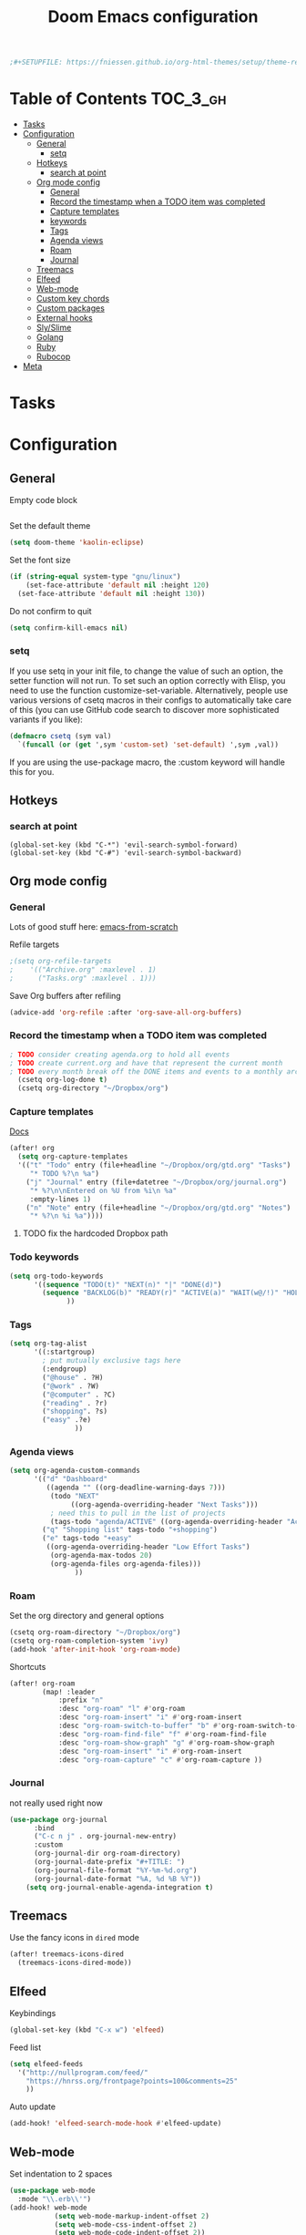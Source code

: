 #+TITLE: Doom Emacs configuration
#+VERSION: 1.0
#+PROPERTY: header-args :results silent

#+BEGIN_SRC emacs-lisp
;#+SETUPFILE: https://fniessen.github.io/org-html-themes/setup/theme-readtheorg.setup
#+END_SRC

* Table of Contents :TOC_3_gh:
- [[#tasks][Tasks]]
- [[#configuration][Configuration]]
  - [[#general][General]]
    - [[#setq][setq]]
  - [[#hotkeys][Hotkeys]]
    - [[#search-at-point][search at point]]
  - [[#org-mode-config][Org mode config]]
    - [[#general-1][General]]
    - [[#record-the-timestamp-when-a-todo-item-was-completed][Record the timestamp when a TODO item was completed]]
    - [[#capture-templates][Capture templates]]
    - [[#keywords][keywords]]
    - [[#tags][Tags]]
    - [[#agenda-views][Agenda views]]
    - [[#roam][Roam]]
    - [[#journal][Journal]]
  - [[#treemacs][Treemacs]]
  - [[#elfeed][Elfeed]]
  - [[#web-mode][Web-mode]]
  - [[#custom-key-chords][Custom key chords]]
  - [[#custom-packages][Custom packages]]
  - [[#external-hooks][External hooks]]
  - [[#slyslime][Sly/Slime]]
  - [[#golang][Golang]]
  - [[#ruby][Ruby]]
  - [[#rubocop][Rubocop]]
- [[#meta][Meta]]

* Tasks

* Configuration
** General
Empty code block
#+BEGIN_SRC emacs-lisp

#+END_SRC

Set the default theme
#+BEGIN_SRC emacs-lisp
(setq doom-theme 'kaolin-eclipse)
#+END_SRC

Set the font size
#+BEGIN_SRC emacs-lisp
(if (string-equal system-type "gnu/linux")
    (set-face-attribute 'default nil :height 120)
  (set-face-attribute 'default nil :height 130))
#+END_SRC

Do not confirm to quit
#+BEGIN_SRC emacs-lisp
(setq confirm-kill-emacs nil)
#+END_SRC

*** setq
If you use setq in your init file, to change the value of such an option, the setter function will not run. To set such an option correctly with Elisp, you need to use the function customize-set-variable. Alternatively, people use various versions of csetq macros in their configs to automatically take care of this (you can use GitHub code search to discover more sophisticated variants if you like):
#+BEGIN_SRC emacs-lisp
(defmacro csetq (sym val)
  `(funcall (or (get ',sym 'custom-set) 'set-default) ',sym ,val))
#+END_SRC
If you are using the use-package macro, the :custom keyword will handle this for you.

** Hotkeys
*** search at point
    #+BEGIN_SRC
      (global-set-key (kbd "C-*") 'evil-search-symbol-forward)
      (global-set-key (kbd "C-#") 'evil-search-symbol-backward)
    #+END_SRC

** Org mode config
*** General
Lots of good stuff here: [[https://github.com/daviwil/emacs-from-scratch/blob/c55d0f5e309f7ed8ffa3c00bc35c75937a5184e4/init.el][emacs-from-scratch]]

Refile targets
#+BEGIN_SRC emacs-lisp
;(setq org-refile-targets
;    '(("Archive.org" :maxlevel . 1)
;      ("Tasks.org" :maxlevel . 1)))
#+END_SRC

Save Org buffers after refiling
#+BEGIN_SRC emacs-lisp
(advice-add 'org-refile :after 'org-save-all-org-buffers)
#+END_SRC
*** Record the timestamp when a TODO item was completed
#+BEGIN_SRC emacs-lisp
; TODO consider creating agenda.org to hold all events
; TODO create current.org and have that represent the current month
; TODO every month break off the DONE items and events to a monthly archive
  (csetq org-log-done t)
  (csetq org-directory "~/Dropbox/org")
#+END_SRC

*** Capture templates
[[https://orgmode.org/guide/Capture.html][Docs]]
#+BEGIN_SRC emacs-lisp
(after! org
  (setq org-capture-templates
  '(("t" "Todo" entry (file+headline "~/Dropbox/org/gtd.org" "Tasks")
     "* TODO %?\n %a")
    ("j" "Journal" entry (file+datetree "~/Dropbox/org/journal.org")
     "* %?\n\nEntered on %U from %i\n %a"
     :empty-lines 1)
    ("n" "Note" entry (file+headline "~/Dropbox/org/gtd.org" "Notes")
     "* %?\n %i %a"))))
#+END_SRC
**** TODO fix the hardcoded Dropbox path
*** Todo keywords
#+BEGIN_SRC emacs-lisp
  (setq org-todo-keywords
        '((sequence "TODO(t)" "NEXT(n)" "|" "DONE(d)")
          (sequence "BACKLOG(b)" "READY(r)" "ACTIVE(a)" "WAIT(w@/!)" "HOLD(h)" "|" "COMPLETED(c)" "CANC(k)")
                ))
#+END_SRC

*** Tags
#+BEGIN_SRC emacs-lisp
(setq org-tag-alist
      '((:startgroup)
        ; put mutually exclusive tags here
        (:endgroup)
        ("@house" . ?H)
        ("@work" . ?W)
        ("@computer" . ?C)
        ("reading" . ?r)
        ("shopping". ?s)
        ("easy" .?e)
                ))
#+END_SRC

*** Agenda views
#+BEGIN_SRC emacs-lisp
(setq org-agenda-custom-commands
      '(("d" "Dashboard"
         ((agenda "" ((org-deadline-warning-days 7)))
          (todo "NEXT"
               ((org-agenda-overriding-header "Next Tasks")))
          ; need this to pull in the list of projects
          (tags-todo "agenda/ACTIVE" ((org-agenda-overriding-header "Active Projects")))))
        ("q" "Shopping list" tags-todo "+shopping")
        ("e" tags-todo "+easy"
         ((org-agenda-overriding-header "Low Effort Tasks")
          (org-agenda-max-todos 20)
          (org-agenda-files org-agenda-files)))
                ))
#+END_SRC

*** Roam
Set the org directory and general options
#+BEGIN_SRC emacs-lisp
(csetq org-roam-directory "~/Dropbox/org")
(csetq org-roam-completion-system 'ivy)
(add-hook 'after-init-hook 'org-roam-mode)
#+END_SRC


Shortcuts
#+BEGIN_SRC emacs-lisp
(after! org-roam
        (map! :leader
            :prefix "n"
            :desc "org-roam" "l" #'org-roam
            :desc "org-roam-insert" "i" #'org-roam-insert
            :desc "org-roam-switch-to-buffer" "b" #'org-roam-switch-to-buffer
            :desc "org-roam-find-file" "f" #'org-roam-find-file
            :desc "org-roam-show-graph" "g" #'org-roam-show-graph
            :desc "org-roam-insert" "i" #'org-roam-insert
            :desc "org-roam-capture" "c" #'org-roam-capture ))
#+END_SRC

*** Journal
not really used right now
#+BEGIN_SRC emacs-lisp
(use-package org-journal
      :bind
      ("C-c n j" . org-journal-new-entry)
      :custom
      (org-journal-dir org-roam-directory)
      (org-journal-date-prefix "#+TITLE: ")
      (org-journal-file-format "%Y-%m-%d.org")
      (org-journal-date-format "%A, %d %B %Y"))
    (setq org-journal-enable-agenda-integration t)
#+END_SRC

** Treemacs
Use the fancy icons in ~dired~ mode
#+BEGIN_SRC emacs-lisp
(after! treemacs-icons-dired
  (treemacs-icons-dired-mode))
#+END_SRC

** Elfeed
Keybindings
#+BEGIN_SRC emacs-lisp
(global-set-key (kbd "C-x w") 'elfeed)
#+END_SRC

Feed list
#+BEGIN_SRC emacs-lisp
(setq elfeed-feeds
  '("http://nullprogram.com/feed/"
    "https://hnrss.org/frontpage?points=100&comments=25"
    ))
#+END_SRC

Auto update
#+BEGIN_SRC emacs-lisp
(add-hook! 'elfeed-search-mode-hook #'elfeed-update)
#+END_SRC


** Web-mode
Set indentation to 2 spaces
#+BEGIN_SRC emacs-lisp
(use-package web-mode
  :mode "\\.erb\\'")
(add-hook! web-mode
           (setq web-mode-markup-indent-offset 2)
           (setq web-mode-css-indent-offset 2)
           (setq web-mode-code-indent-offset 2))
#+END_SRC

** Custom key chords
Will become a standalong package
#+BEGIN_SRC emacs-lisp
(defun hh/toggle-debugger (name)
  "Toggles a debugging statement depending on language."
  (interactive "p")

  (message "this goes to *Messages*")

  (let (message-log-max) ; minibuffer only, don't log to *Messages*
    (message "Debugger toggled"))
)
;(map! :leader
;  (:prefix-map ("a" . "applications")
;   (:prefix ("j" . "journal")
;    :desc "New journal entry" "j" #'hh/toggle-debugger)))
#+END_SRC

** Custom packages
Add custom packages to load path.

#+BEGIN_SRC emacs-lisp
(add-to-list 'load-path "~/.doom.d/lisp/")
; add descendant directories
(let ((default-directory  "~/.doom.d/lisp/"))
  (normal-top-level-add-subdirs-to-load-path))
#+END_SRC

** External hooks
#+BEGIN_SRC emacs-lisp
(defun tt-get-heading-info ()
  "show org-heading-components result"
  (interactive)
  (let ((x (org-heading-components)))
    (with-output-to-temp-buffer "*xah temp out*"
      (print x))))

(defun tt-show-all-prop-keys ()
  "show all properties in buffer 2019-01-18"
  (interactive)
  (let ((x (org-buffer-property-keys )))
    (with-output-to-temp-buffer "*xah temp out*"
      (print x))))

(defun work/log-ticket (number description)
  (interactive)
  (message number)
  (message description)
  ; add a line under Task heading on work.org
  ;(with-current-buffer "work.org"
  ;  (org-element-parse-buffer))
  ; add a line under Task heading on work.org
  ;
  ; (write-region <STRING> nil <FILENAME> 'append)
  )

(defun bujo/finalize-month ()
  "Finalize the last month and create the next month"
  (interactive)
  (let* ((filename (downcase (format-time-string "%B-%Y.org")))
         (filepath (concat (file-name-as-directory org-directory) filename))
         (next-month)
         (next-year)
         (next-filename)
         (next-filepath))
    (setq next-month (read-string "Enter next month: "))

    (if (string= next-month "january")
        (setq next-year (read-string "Enter year: "))
      (setq next-year (format-time-string "%Y")))

    (setq next-filepath (concat (file-name-as-directory org-directory) next-month "-" next-year ".org" ))

    (if (file-exists-p next-filepath)
        (progn
          (message "file already exists")
          (user-error "file already exists")))

    (with-temp-file next-filepath
      (insert (concat "#+TITLE: " next-month " " next-year))
      (insert "\n\n")
      (insert "* Ongoing\n")
      (insert "* Tasks\n")
      (insert "* Notes\n")
      (insert "* Quotes\n")
      (insert "* Days\n")
      )
    ; TODO: copy over in-progress, incomplete items
    ; TODO: copy birthdays and holidays into events
    ; TODO: move monthly notes to central notes doc
    (message "got to the end")))

(defun bujo/new-day ()
  "Start a new day in the current month"
  (interactive)
  )
#+END_SRC

** Sly/Slime :disabled:
    Use quicklisp
    #+BEGIN_SRC emacs-lisp
    ;(if (file-directory-p "~/quicklisp")
    ;    (progn
    ;      (load (expand-file-name "~/quicklisp/slime-helper.el"))
    ;      (setq inferior-lisp-program "sbcl")
    ;      (load "~/quicklisp/clhs-use-local.el" t)))

    ;      ;("quicklisp-slime-helper")
    #+END_SRC

** Golang :disabled:
Add the go bin directory to emacs executable path
#+BEGIN_SRC emacs-lisp
; TODO put this behind a flag
;(setenv "PATH" (concat (getenv "PATH") ":~/go/bin"))
;(setq exec-path (append exec-path '("~/go/bin")))
#+END_SRC emacs-lisp

** Ruby :disabled:
Set up ruby packages
#+BEGIN_SRC emacs-lisp
;(require 'chruby)
;(chruby "ruby-2.7.4")
;(use-package enh-ruby-mode
;  :ensure t
;  :defer t
;  :config
;  (setq enh-ruby-deep-indent-paren nil)
;  (setq enh-ruby-add-encoding-comment-on-save nil)
;  :mode (("\\.rb\\'" . enh-ruby-mode)
;         ("\\.ru\\'" . enh-ruby-mode)
;         ("\\.gemspec\\'" . enh-ruby-mode)
;         ("Rakefile\\'" . enh-ruby-mode)
;         ("Gemfile\\'" . enh-ruby-mode)
;         ("Capfile\\'" . enh-ruby-mode)
;         ("Guardfile\\'" . enh-ruby-mode)))
#+END_SRC
** Rubocop :disabled:
Use bundler
#+BEGIN_SRC emacs-lisp
;(setq flycheck-command-wrapper-function
;      (lambda (command)
;        (append '("bundle" "exec") command)))
#+END_SRC


* Meta
  Evaluate code blocks with: =<C-c><C-e>=

  Compile this file as HTML with: =<C-c><C-e> h h=

  Eval buffer with : SPC m e b
